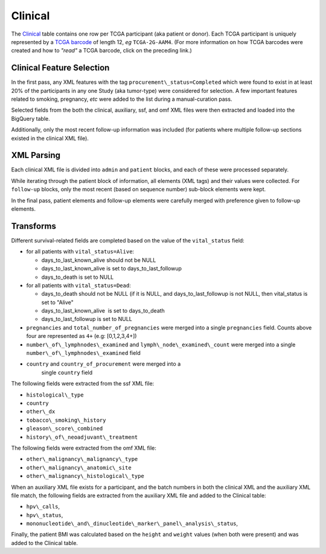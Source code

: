 Clinical
========

The
`Clinical <https://bigquery.cloud.google.com/table/isb-cgc:tcga_201607_beta.Clinical>`_
table contains one row per TCGA participant (aka patient or donor).  
Each TCGA participant is uniquely represented by a
`TCGA barcode <https://wiki.nci.nih.gov/display/TCGA/TCGA+barcode>`_
of length 12, *eg* ``TCGA-2G-AAM4``.  (For more information on how TCGA barcodes
were created and how to *"read"* a TCGA barcode, click on the preceding link.)

Clinical Feature Selection
--------------------------

In the first pass, any
XML features with the tag ``procurement\_status=Completed``
which were found to exist in at
least 20% of the participants in any one Study (aka tumor-type) were considered for selection.
A few important features related to smoking, pregnancy, *etc* were added to the
list during a manual-curation pass. 

Selected fields from the both the clinical, 
auxiliary, ssf, and omf XML files were then extracted and loaded into the BigQuery table.

Additionally, only the most recent follow-up information was included
(for patients where multiple follow-up sections existed in the
clinical XML file). 

XML Parsing 
-----------

Each clinical XML file is divided into ``admin`` and ``patient`` blocks, and
each of these were processed separately.

While iterating through the patient block of information, all elements
(XML tags) and their values were collected.  For ``follow-up`` blocks, only the
most recent (based on sequence number) sub-block elements were kept.

In the final pass, patient elements and follow-up elements were carefully 
merged with preference given to follow-up elements.

Transforms
----------

Different survival-related fields are completed based on the value of the ``vital_status`` field:

-  for all patients with ``vital_status=Alive``:

   -  days\_to\_last\_known\_alive should not be NULL
   -  days\_to\_last\_known\_alive is set to days\_to\_last\_followup
   -  days\_to\_death is set to NULL

-  for all patients with ``vital_status=Dead``:

   -  days\_to\_death should not be NULL (if it is NULL, and days\_to\_last\_followup is not NULL, then vital\_status is set to "Alive"
   -  days\_to\_last\_known\_alive  is set to days\_to\_death
   -  days\_to\_last\_followup is set to NULL

-  ``pregnancies`` and ``total_number_of_pregnancies`` were merged into a
   single ``pregnancies`` field. Counts above four are represented as
   ``4+`` (e.g: [0,1,2,3,4+])
-  ``number\_of\_lymphnodes\_examined`` and ``lymph\_node\_examined\_count`` were
   merged into a single ``number\_of\_lymphnodes\_examined`` field
- ``country`` and ``country_of_procurement`` were merged into a
   single ``country`` field

The following fields were extracted from the ssf XML file: 

- ``histological\_type``
- ``country``
- ``other\_dx``
- ``tobacco\_smoking\_history``
- ``gleason\_score\_combined``
- ``history\_of\_neoadjuvant\_treatment``

The following fields were extracted from the omf XML file: 

- ``other\_malignancy\_malignancy\_type``
- ``other\_malignancy\_anatomic\_site``
- ``other\_malignancy\_histological\_type``

When an auxiliary XML file exists for a participant, and the batch numbers in 
both the clinical XML and the auxiliary XML file match, the following fields
are extracted from the auxiliary XML file and added to the Clinical table:

-  ``hpv\_calls``, 
-  ``hpv\_status``,
-  ``mononucleotide\_and\_dinucleotide\_marker\_panel\_analysis\_status``,

Finally, the patient BMI was calculated based on the ``height`` and ``weight`` values
(when both were present) and was added to the Clinical table.


